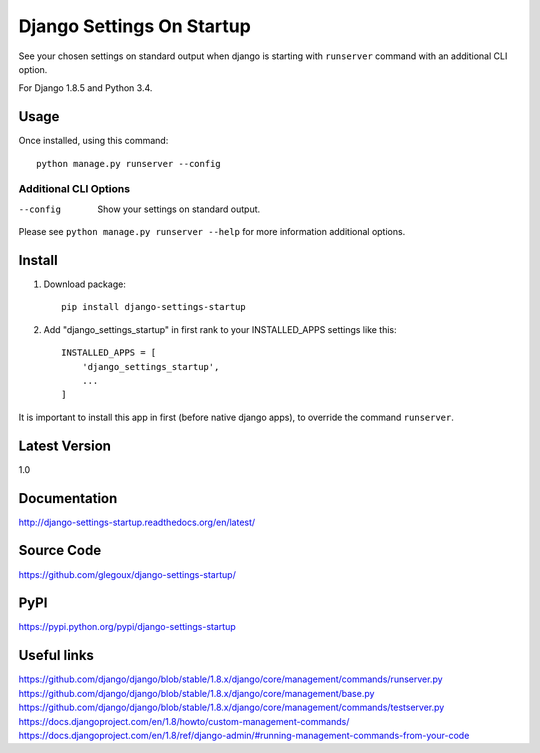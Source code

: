 Django Settings On Startup
==========================

See your chosen settings on standard output when django is starting with ``runserver`` command with   
an additional CLI option.


For Django 1.8.5 and Python 3.4.

Usage
-----

Once installed, using this command::

    python manage.py runserver --config


Additional CLI Options
~~~~~~~~~~~~~~~~~~~~~~

--config
  Show your settings on standard output.

Please see ``python manage.py runserver --help`` for more information additional options.

Install
-------

1. Download package::

    pip install django-settings-startup

2. Add "django_settings_startup" in first rank to your INSTALLED_APPS settings like this::

    INSTALLED_APPS = [
        'django_settings_startup',
        ...
    ]

It is important to install this app in first (before native django apps), to override the command ``runserver``.

Latest Version
---------------

1.0

Documentation
-------------

http://django-settings-startup.readthedocs.org/en/latest/

Source Code
-----------

https://github.com/glegoux/django-settings-startup/

PyPI
----

https://pypi.python.org/pypi/django-settings-startup

Useful links
------------

https://github.com/django/django/blob/stable/1.8.x/django/core/management/commands/runserver.py
https://github.com/django/django/blob/stable/1.8.x/django/core/management/base.py
https://github.com/django/django/blob/stable/1.8.x/django/core/management/commands/testserver.py
https://docs.djangoproject.com/en/1.8/howto/custom-management-commands/
https://docs.djangoproject.com/en/1.8/ref/django-admin/#running-management-commands-from-your-code
